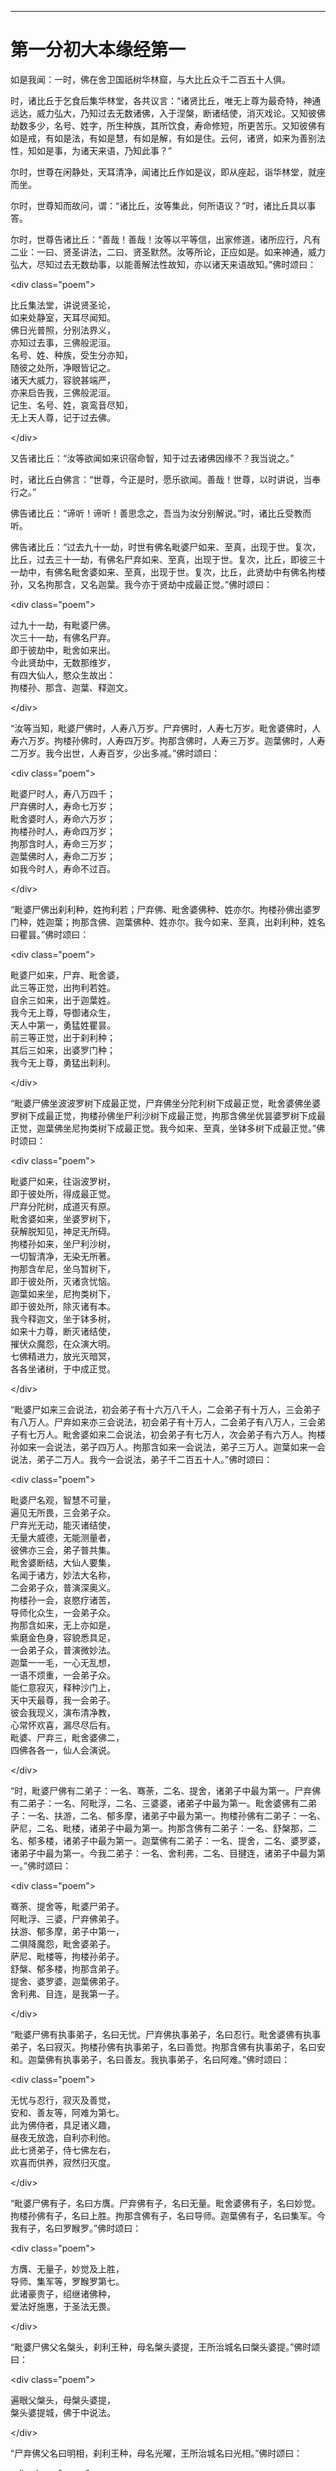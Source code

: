 #+OPTIONS: toc:nil num:nil

--------------

* 第一分初大本缘经第一
如是我闻：一时，佛在舍卫国祇树华林窟，与大比丘众千二百五十人俱。

时，诸比丘于乞食后集华林堂，各共议言：“诸贤比丘，唯无上尊为最奇特，神通远达，威力弘大，乃知过去无数诸佛，入于涅槃，断诸结使，消灭戏论。又知彼佛劫数多少，名号、姓字，所生种族，其所饮食，寿命修短，所更苦乐。又知彼佛有如是戒，有如是法，有如是慧，有如是解，有如是住。云何，诸贤，如来为善别法性，知如是事，为诸天来语，乃知此事？”

尔时，世尊在闲静处，天耳清净，闻诸比丘作如是议，即从座起，诣华林堂，就座而坐。

尔时，世尊知而故问，谓：“诸比丘，汝等集此，何所语议？”时，诸比丘具以事答。

尔时，世尊告诸比丘：“善哉！善哉！汝等以平等信，出家修道，诸所应行，凡有二业：一曰、贤圣讲法，二曰、贤圣默然。汝等所论，正应如是。如来神通，威力弘大，尽知过去无数劫事，以能善解法性故知，亦以诸天来语故知。”佛时颂曰：

<div class="poem">

比丘集法堂，讲说贤圣论，\\
如来处静室，天耳尽闻知。\\
佛日光普照，分别法界义，\\
亦知过去事，三佛般泥洹。\\
名号、姓、种族，受生分亦知，\\
随彼之处所，净眼皆记之。\\
诸天大威力，容貌甚端严，\\
亦来启告我，三佛般泥洹。\\
记生、名号、姓，哀鸾音尽知，\\
无上天人尊，记于过去佛。

</div>

又告诸比丘：“汝等欲闻如来识宿命智，知于过去诸佛因缘不？我当说之。”

时，诸比丘白佛言：“世尊，今正是时，愿乐欲闻。善哉！世尊，以时讲说，当奉行之。”

佛告诸比丘：“谛听！谛听！善思念之，吾当为汝分别解说。”时，诸比丘受教而听。

佛告诸比丘：“过去九十一劫，时世有佛名毗婆尸如来、至真，出现于世。复次，比丘，过去三十一劫，有佛名尸弃如来、至真，出现于世。复次，比丘，即彼三十一劫中，有佛名毗舍婆如来、至真，出现于世。复次，比丘，此贤劫中有佛名拘楼孙，又名拘那含，又名迦葉。我今亦于贤劫中成最正觉。”佛时颂曰：

<div class="poem">

过九十一劫，有毗婆尸佛。\\
次三十一劫，有佛名尸弃。\\
即于彼劫中，毗舍如来出。\\
今此贤劫中，无数那维岁，\\
有四大仙人，愍众生故出：\\
拘楼孙、那含、迦葉、释迦文。

</div>

“汝等当知，毗婆尸佛时，人寿八万岁。尸弃佛时，人寿七万岁。毗舍婆佛时，人寿六万岁。拘楼孙佛时，人寿四万岁。拘那含佛时，人寿三万岁。迦葉佛时，人寿二万岁。我今出世，人寿百岁，少出多减。”佛时颂曰：

<div class="poem">

毗婆尸时人，寿八万四千；\\
尸弃佛时人，寿命七万岁；\\
毗舍婆时人，寿命六万岁；\\
拘楼孙时人，寿命四万岁；\\
拘那含时人，寿命三万岁；\\
迦葉佛时人，寿命二万岁；\\
如我今时人，寿命不过百。

</div>

“毗婆尸佛出刹利种，姓拘利若；尸弃佛、毗舍婆佛种、姓亦尔。拘楼孙佛出婆罗门种，姓迦葉；拘那含佛、迦葉佛种、姓亦尔。我今如来、至真，出刹利种，姓名曰瞿昙。”佛时颂曰：

<div class="poem">

毗婆尸如来，尸弃、毗舍婆，\\
此三等正觉，出拘利若姓。\\
自余三如来，出于迦葉姓。\\
我今无上尊，导御诸众生，\\
天人中第一，勇猛姓瞿昙。\\
前三等正觉，出于刹利种；\\
其后三如来，出婆罗门种；\\
我今无上尊，勇猛出刹利。

</div>

“毗婆尸佛坐波波罗树下成最正觉，尸弃佛坐分陀利树下成最正觉，毗舍婆佛坐婆罗树下成最正觉，拘楼孙佛坐尸利沙树下成最正觉，拘那含佛坐优昙婆罗树下成最正觉，迦葉佛坐尼拘类树下成最正觉。我今如来、至真，坐钵多树下成最正觉。”佛时颂曰：

<div class="poem">

毗婆尸如来，往诣波罗树，\\
即于彼处所，得成最正觉。\\
尸弃分陀树，成道灭有原。\\
毗舍婆如来，坐婆罗树下，\\
获解脱知见，神足无所碍。\\
拘楼孙如来，坐尸利沙树，\\
一切智清净，无染无所著。\\
拘那含牟尼，坐乌暂树下，\\
即于彼处所，灭诸贪忧恼。\\
迦葉如来坐，尼拘类树下，\\
即于彼处所，除灭诸有本。\\
我今释迦文，坐于钵多树，\\
如来十力尊，断灭诸结使，\\
摧伏众魔怨，在众演大明。\\
七佛精进力，放光灭暗冥，\\
各各坐诸树，于中成正觉。

</div>

“毗婆尸如来三会说法，初会弟子有十六万八千人，二会弟子有十万人，三会弟子有八万人。尸弃如来亦三会说法，初会弟子有十万人，二会弟子有八万人，三会弟子有七万人。毗舍婆如来二会说法，初会弟子有七万人，次会弟子有六万人。拘楼孙如来一会说法，弟子四万人。拘那含如来一会说法，弟子三万人。迦葉如来一会说法，弟子二万人。我今一会说法，弟子千二百五十人。”佛时颂曰：

<div class="poem">

毗婆尸名观，智慧不可量，\\
遍见无所畏，三会弟子众。\\
尸弃光无动，能灭诸结使，\\
无量大威德，无能测量者，\\
彼佛亦三会，弟子普共集。\\
毗舍婆断结，大仙人要集，\\
名闻于诸方，妙法大名称，\\
二会弟子众，普演深奥义。\\
拘楼孙一会，哀愍疗诸苦，\\
导师化众生，一会弟子众。\\
拘那含如来，无上亦如是，\\
紫磨金色身，容貌悉具足，\\
一会弟子众，普演微妙法。\\
迦葉一一毛，一心无乱想，\\
一语不烦重，一会弟子众。\\
能仁意寂灭，释种沙门上，\\
天中天最尊，我一会弟子。\\
彼会我现义，演布清净教，\\
心常怀欢喜，漏尽尽后有。\\
毗婆、尸弃三，毗舍婆佛二，\\
四佛各各一，仙人会演说。

</div>

“时，毗婆尸佛有二弟子：一名、骞荼，二名、提舍，诸弟子中最为第一。尸弃佛有二弟子：一名、阿毗浮，二名、三婆婆，诸弟子中最为第一。毗舍婆佛有二弟子：一名、扶游，二名、郁多摩，诸弟子中最为第一。拘楼孙佛有二弟子：一名、萨尼，二名、毗楼，诸弟子中最为第一。拘那含佛有二弟子：一名、舒槃那，二名、郁多楼，诸弟子中最为第一。迦葉佛有二弟子：一名、提舍，二名、婆罗婆，诸弟子中最为第一。今我二弟子：一名、舍利弗，二名、目揵连，诸弟子中最为第一。”佛时颂曰：

<div class="poem">

骞荼、提舍等，毗婆尸弟子。\\
阿毗浮、三婆，尸弃佛弟子。\\
扶游、郁多摩，弟子中第一，\\
二俱降魔怨，毗舍婆弟子。\\
萨尼、毗楼等，拘楼孙弟子。\\
舒槃、郁多楼，拘那含弟子。\\
提舍、婆罗婆，迦葉佛弟子。\\
舍利弗、目连，是我第一子。

</div>

“毗婆尸佛有执事弟子，名曰无忧。尸弃佛执事弟子，名曰忍行。毗舍婆佛有执事弟子，名曰寂灭。拘楼孙佛有执事弟子，名曰善觉。拘那含佛有执事弟子，名曰安和。迦葉佛有执事弟子，名曰善友。我执事弟子，名曰阿难。”佛时颂曰：

<div class="poem">

无忧与忍行，寂灭及善觉，\\
安和、善友等，阿难为第七。\\
此为佛侍者，具足诸义趣，\\
昼夜无放逸，自利亦利他。\\
此七贤弟子，侍七佛左右，\\
欢喜而供养，寂然归灭度。

</div>

“毗婆尸佛有子，名曰方膺。尸弃佛有子，名曰无量。毗舍婆佛有子，名曰妙觉。拘楼孙佛有子，名曰上胜。拘那含佛有子，名曰导师。迦葉佛有子，名曰集军。今我有子，名曰罗睺罗。”佛时颂曰：

<div class="poem">

方膺、无量子，妙觉及上胜，\\
导师、集军等，罗睺罗第七。\\
此诸豪贵子，绍继诸佛种，\\
爱法好施惠，于圣法无畏。

</div>

“毗婆尸佛父名槃头，刹利王种，母名槃头婆提，王所治城名曰槃头婆提。”佛时颂曰：

<div class="poem">

遍眼父槃头，母槃头婆提，\\
槃头婆提城，佛于中说法。

</div>

“尸弃佛父名曰明相，刹利王种，母名光曜，王所治城名曰光相。”佛时颂曰：

<div class="poem">

尸弃父明相，母名曰光曜，\\
于光相城中，威德降外敌。

</div>

“毗舍婆佛父名善灯，刹利王种，母名称戒，王所治城名曰无喻。”佛时颂曰：

<div class="poem">

毗舍婆佛父，善灯刹利种，\\
母名曰称戒，城名曰无喻。

</div>

“拘楼孙佛父名祀得，婆罗门种，母名善枝，王名安和，随王名故城名安和。”佛时颂曰：

<div class="poem">

祀得婆罗门，母名曰善枝，\\
王名曰安和，居在安和城。

</div>

“拘那含佛父名大德，婆罗门种，母名善胜，是时王名清净，随王名故城名清净。”佛时颂曰：

<div class="poem">

大德婆罗门，母名曰善胜，\\
王名曰清净，居在清净城。

</div>

“迦葉佛父名曰梵德，婆罗门种，母名曰财主，时王名汲毗，王所治城名波罗柰。”佛时颂曰：

<div class="poem">

梵德婆罗门，母名曰财主，\\
时王名汲毗，在波罗柰城。

</div>

“我父名净饭，刹利王种，母名大化，王所治城名迦毗罗卫。”佛时颂曰：

<div class="poem">

父刹利净饭，母名曰大化，\\
土广民丰饶，我从彼而生。

</div>

“此是诸佛因缘、名号、种族、所出生处，何有智者闻此因缘而不欢喜，起爱乐心？”

尔时，世尊告诸比丘：“吾今欲以宿命智说过去佛事，汝欲闻不？”

诸比丘对曰：“今正是时，愿乐欲闻！”

佛告诸比丘：“谛听！谛听！善思念之，吾当为汝分别解说。比丘，当知诸佛常法：毗婆尸菩萨从兜率天降神母胎，从右胁入，正念不乱。当于尔时，地为震动，放大光明，普照世界，日月所不及处皆蒙大明，幽冥众生，各相睹见，知其所趣。时，此光明复照魔宫，诸天、释、梵、沙门、婆罗门及余众生普蒙大明，诸天光明自然不现。”佛时颂曰：

<div class="poem">

密云聚虚空，电光照天下，\\
毗婆尸降胎，光明照亦然。\\
日月所不及，莫不蒙大明，\\
处胎净无秽，诸佛法皆然。

</div>

“诸比丘，当知诸佛常法：毗婆尸菩萨在母胎时，专念不乱。有四天子，执戈矛侍护其人，人与非人不得侵娆，此是常法。”佛时颂曰：

<div class="poem">

四方四天子，有名称威德，\\
天帝释所遣，善守护菩萨。\\
手常执戈矛，卫护不去离，\\
人非人不娆，此诸佛常法。\\
天神所拥护，如天女卫天，\\
眷属怀欢喜，此诸佛常法。

</div>

又告比丘：“诸佛常法：毗婆尸菩萨从兜率天降神母胎，专念不乱。母身安隐，无众恼患，智慧增益。母自观胎，见菩萨身诸根具足，如紫磨金，无有瑕秽。犹如有目之士观净琉璃，内外清彻，无众障翳。诸比丘，此是诸佛常法。”

尔时，世尊而说偈言：

<div class="poem">

如净琉璃珠，其明如日月，\\
仁尊处母胎，其母无恼患。\\
智慧为增益，观胎如金像，\\
母怀妊安乐，此诸佛常法。

</div>

佛告比丘：“毗婆尸菩萨从兜率天降神母胎，专念不乱，母心清净，无众欲想，不为淫火之所烧燃，此是诸佛常法。”

尔时，世尊而说偈言：

<div class="poem">

菩萨住母胎，天中天福成，\\
其母心清净，无有众欲想。\\
舍离诸淫欲，不染不亲近，\\
不为欲火燃，诸佛母常净。

</div>

佛告比丘：“诸佛常法：毗婆尸菩萨从兜率天降神母胎，专念不乱，其母奉持五戒，梵行清净，笃信仁爱，诸善成就，安乐无畏，身坏命终，生忉利天，此是常法。”

尔时，世尊而说偈言：

<div class="poem">

持人中尊身，精进、戒具足，\\
后必受天身，此缘名佛母。

</div>

佛告比丘：“诸佛常法：毗婆尸菩萨当其生时，从右胁出，地为震动，光明普照。始入胎时，暗冥之处，无不蒙明，此是常法。”

尔时，世尊而说偈言：

<div class="poem">

太子生地动，大光靡不照，\\
此界及余界，上下与诸方。\\
放光施净目，具足于天身，\\
以欢喜净音，转称菩萨名。

</div>

佛告比丘：“诸佛常法：毗婆尸菩隆当其生时，从右胁出，专念不乱。时，菩萨母手攀树枝，不坐不卧。时，四天子手捧香水，于母前立言：‘唯然，天母，今生圣子，勿怀忧戚。 此是常法。”

尔时，世尊而说偈言：

<div class="poem">

佛母不坐卧，住戒修梵行，\\
生尊不懈怠，天人所奉侍。

</div>

佛告比丘：“诸佛常法：毗婆尸菩萨当其生时，从右胁出，专念不乱，其身清净，不为秽恶之所污染。犹如有目之士，以净明珠投白缯上，两不相污，二俱净故。菩萨出胎亦复如是，此是常法。”

尔时，世尊而说偈言：

<div class="poem">

犹如净明珠，投缯不染污，\\
菩萨出胎时，清净无染污。

</div>

佛告比丘：“诸佛常法：毗婆尸菩萨当其生时，从右胁出，专念不乱。从右胁出，堕地行七步，无人扶持，遍观四方，举手而言：‘天上天下唯我为尊，要度众生生老病死。此是常法。”

尔时，世尊而说偈言：

<div class="poem">

犹如师子步，遍观于四方，\\
堕地行七步，人师子亦然。\\
又如大龙行，遍观于四方，\\
堕地行七步，人龙亦复然。\\
两足尊生时，安行于七步，\\
观四方举声，当尽生死苦。\\
当其初生时，无等等与等，\\
自观生死本，此身最后边。

</div>

佛告比丘：“诸佛常法：毗婆尸菩萨当其生时，从右胁出，专念不乱，二泉涌出，一温一冷，以供澡浴，此是常法。”

尔时，世尊而说偈言：

<div class="poem">

两足尊生时，二泉自涌出，\\
以供菩萨用，遍眼浴清净。\\
二泉自涌出，其水甚清净，\\
一温一清冷，以浴一切智。

</div>

“太子初生，父王槃头召集相师及诸道术，令观太子，知其吉凶。时，诸相师受命而观，即前披衣，见有具相，占曰：‘有此相者，当趣二处，必然无疑。若在家者，当为转轮圣王，王四天下，四兵具足，以正法治，无有偏枉，恩及天下，七宝自至，千子勇健，能伏外敌，兵杖不用，天下太平。若出家学道，当成正觉，十号具足。

“时，诸相师即白王言：‘王所生子，有三十二相，当趣二处，必然无疑。在家当为转轮圣王；若其出家，当成正觉，十号具足。”佛时颂曰：

<div class="poem">

百福太子生，相师之所记，\\
如典记所载，趣二处无疑。\\
若其乐家者，当为转轮王，\\
七宝难可获，为王宝自至。\\
真金千辐具，周匝金辋持，\\
转能飞遍行，故名为天轮。\\
善调七支住，高广白如雪，\\
能善飞虚空，名第二象宝。\\
马行周天下，朝去暮还食，\\
朱髦孔雀咽，名为第三宝。\\
清净琉璃珠，光照一由旬，\\
照夜明如昼，名为第四宝。\\
色声香味触，无有与等者，\\
诸女中第一，名为第五宝。\\
献王琉璃宝，珠玉及众珍，\\
欢喜而贡奉，名为第六宝。\\
如转轮王念，军众速来去，\\
捷疾如王意，名为第七宝。\\
此名为七宝，轮、象、马纯白、\\
居士、珠、女宝，典兵宝为七。\\
观此无有厌，五欲自娱乐，\\
如象断羁绊，出家成正觉。\\
王有如是子，二足人中尊，\\
处世转法轮，道成无懈怠。

</div>

“是时，父王殷勤再三，重问相师：‘汝等更观太子三十二相，斯名何等？时诸相师即披太子衣，说三十二相：‘一者、足安平，足下平满，蹈地安隐；二者、足下相轮，千辐成就，光光相照；三者、手足网缦，犹如鹅王；四者、手足柔软，犹如天衣；五者、手足指纤，长无能及者；六者、足跟充满，观视无厌；七者、鹿膞肠，上下𦟛直；八者、钩锁骨，骨节相钩，犹如锁连；九者、阴马藏；十者、平立垂手过膝；十一、一一毛孔一毛生，其毛右旋，绀琉璃色；十二、毛生右旋，绀色仰靡；十三、身黄金色；十四、皮肤细软，不受尘秽；十五、两肩齐亭，充满圆好；十六、胸有万字；十七、身长倍人；十八、七处平满；十九、身长广等，如尼拘类树；二十、颊车如师子；二十一、胸膺方整如师子；二十二、口四十齿；二十三、方整齐平；二十四、齿密无间；二十五、齿白鲜明；二十六、咽喉清净，所食众味，无不称适；二十七、广长舌，左右舐耳；二十八、梵音清彻；二十九、眼绀青色；三十、眼如牛王，眼上下俱眴；三十一、眉间白毫柔软细泽，引长一寻，放则右旋螺如真珠；三十二、顶有肉髻。是为三十二相。”即说颂曰：

<div class="poem">

善住柔软足，不蹈地迹现。\\
千辐相庄严，光色靡不具。\\
如尼拘类树，纵广正平等。\\
如来未曾有，秘密阴马藏。\\
金宝庄严身，众相互相映，\\
虽顺俗流行，尘土亦不污。\\
天色极柔软，天盖自然覆。\\
梵音、身紫金，如华始出池。\\
王以问相师，相师敬报王，\\
称赞菩萨相，举身光明具。\\
手足诸支节，中外靡不现。\\
食味尽具足，身正不倾斜。\\
足下轮相见，其音如哀鸾。\\
𦟛䏶形相具，宿业之所成。\\
臂肘圆满好，眉目甚端严。\\
人中师子尊，威力最第一。\\
其颊车方整，卧胁如师子。\\
齿方整四十，齐密中无间。\\
梵音未曾有，远近随缘到。\\
平立不倾身，二手摩扪膝。\\
手齐整柔软，人尊美相具。\\
一孔一毛生，手足网缦相。\\
肉髻、目绀青，眼上下俱眴。\\
两肩圆充满，三十二相具。\\
足跟无高下，鹿膞肠纤𦟛。\\
天中天来此，如象绝羁绊，\\
解脱众生苦，处生老病死。\\
以慈悲心故，为说四真谛，\\
开演法句义，令众奉至尊。

</div>

佛告比丘：“毗婆尸菩萨生时，诸天在上，于虚空中手执白盖宝扇，以障寒暑、风雨、尘土。”佛时颂曰：

<div class="poem">

人中未曾有，生于二足尊，\\
诸天怀敬养，奉宝盖宝扇。

</div>

“尔时，父王给四乳母：一者、乳哺，二者、澡浴，三者、涂香，四者、娱乐。欢喜养育，无有懈倦。”于是颂曰：

<div class="poem">

乳母有慈爱，子生即付养，\\
一乳哺、一浴，二涂香、娱乐，\\
世间最妙香，以涂人中尊。

</div>

“为童子时，举国士女视无厌足。”于是颂曰：

<div class="poem">

多人所敬爱，如金像始成，\\
男女共谛观，视之无厌足。

</div>

“为童子时，举国士女众共怀抱，如观宝华。”于是颂曰：

<div class="poem">

二足尊生时，多人所敬爱，\\
展转共怀抱，如观宝华香。

</div>

“菩萨生时，其目不眴，如忉利天。以不眴故，名毗婆尸。”于是颂曰：

<div class="poem">

天中天不眴，犹如忉利天，\\
见色而正观，故号毗婆尸。

</div>

“菩萨生时，其声清彻，柔软和雅，如迦罗频伽鸟声。”于是颂曰：

<div class="poem">

犹如雪山鸟，饮华汁而鸣，\\
其彼二足尊，声清彻亦然。

</div>

“菩萨生时，眼能彻视见一由旬。”于是颂曰：

<div class="poem">

清净业行报，受天妙光明，\\
菩萨目所见，周遍一由旬。

</div>

“菩萨生时，年渐长大，在天正堂，以道开化，恩及庶民，名德远闻。”于是颂曰：

<div class="poem">

童幼处正堂，以道化天不，\\
决断众事务，故号毗婆尸。\\
清净智广博，甚深犹大海，\\
悦可于群生，使智慧增广。

</div>

“于时，菩萨欲出游观，告敕御者严驾宝车，诣彼园林，巡行游观。御者即便严驾讫已，还曰：‘今正是时。太子即乘宝车诣彼园观。于其中路见一老人，头白齿落，面皱身偻，拄杖羸步，喘息而行。太子顾问侍者：‘此为何人？答曰：‘此是老人。又问：‘何如为老？答曰：‘夫老者生寿向尽，余命无几，故谓之老。太子又问：‘吾亦当尔，不免此患耶？答曰：‘然，生必有老，无有豪贱。于是，太子怅然不悦，即告侍者回驾还宫，静默思惟，念此老苦，吾亦当有。”佛于是颂曰：

<div class="poem">

见老命将尽，拄杖而羸步，\\
菩萨自思惟，吾未免此难。

</div>

“尔时，父王问彼侍者：‘太子出游，欢乐不耶？答曰：‘不乐。又问其故，答曰：‘道逢老人，是以不乐。尔时，父王默自思念：‘昔日相师占相太子，言当出家，今者不悦，得无尔乎？当设方便，使处深宫，五欲娱乐，以悦其心，令不出家。即便严饰宫馆，简择婇女以娱乐之。”佛于是颂曰：

<div class="poem">

父王闻此言，方便严宫馆，\\
增益以五欲，欲使不出家。

</div>

“又于后时，太子复命御者严驾出游。于其中路逢一病人，身羸腹大，面目黧黑，独卧粪秽，无人瞻视，病甚苦毒，口不能言。顾问御者：‘此为何人？答曰：‘此是病人。问曰：‘何如为病？答曰：‘病者，众痛迫切，存亡无期，故曰病也。又曰：‘吾亦当尔，未免此患耶？答曰：‘然，生则有病，无有贵贱。于是，太子怅然不悦，即告御者回车还宫。静默思惟，念此病苦，吾亦当尔。”佛于是颂曰：

<div class="poem">

见彼久病人，颜色为衰损，\\
静默自思惟，吾未免此患。

</div>

“尔时，父王复问御者：‘太子出游，欢乐不耶？答曰：‘不乐。又问其故，答曰：‘道逢病人，是以不乐。于是父王默然思惟：‘昔日相师占相太子，言当出家，今日不悦，得无尔乎？吾当更设方便，增诸伎乐，以悦其心，使不出家。即复严饰宫馆，简择婇女以娱乐之。”佛于是颂曰：

<div class="poem">

色声香味触，微妙可悦乐，\\
菩萨福所致，故娱乐其中。

</div>

“又于异时，太子复敕御者严驾出游。于其中路逢一死人，杂色缯幡前后导引，宗族亲里悲号哭泣，送之出城。太子复问：‘此为何人？答曰：‘此是死人。问曰：‘何如为死？答曰：‘死者，尽也。风先火次，诸根坏败，存亡异趣，室家离别，故谓之死。太子又问御者：‘吾亦当尔，不免此患耶？答曰：‘然，生必有死，无有贵贱。于是，太子怅然不悦，即告御者回车还宫，静默思惟，念此死苦，吾亦当然。”佛时颂曰：

<div class="poem">

始见有人死，知其复更生，\\
静默自思惟，吾未免此患。

</div>

“尔时，父王复问御者：‘太子出游，欢乐不耶？答曰：‘不乐。又问其故，答曰：‘道逢死人，是故不乐。于是父王默自思念：‘昔日相师占相太子，言当出家，今日不悦，得无尔乎？吾当更设方便，增诸伎乐，以悦其心，使不出家。即复严饰宫馆，简择婇女以娱乐之。”佛于是颂曰：

<div class="poem">

童子有名称，婇女众围绕，\\
五欲以自娱，如彼天帝释。

</div>

“又于异时，复敕御者严驾出游，于其中路逢一沙门，法服持钵，视地而行。即问御者：‘此为何人？御者答曰：‘此是沙门。又问：‘何谓沙门？答曰：‘沙门者，舍离恩爱，出家修道，摄御诸根，不染外欲，慈心一切，无所伤害，逢苦不戚，遇乐不欣，能忍如地，故号沙门。太子曰：‘善哉！此道真正永绝尘累，微妙清虚，唯是为快。即敕御者回车就之。

“尔时，太子问沙门曰：‘剃除须发，法服持钵，何所志求？沙门答曰：‘夫出家者，欲调伏心意，永离尘垢，慈育群生，无所侵娆，虚心静寞，唯道是务。太子曰：‘善哉！此道最真。寻敕御者：‘赍吾宝衣并及乘舆，还白大王，我即于此剃除须发，服三法衣，出家修道。所以然者？欲调伏心意，舍离尘垢，清净自居，以求道术。于是，御者即以太子所乘宝车及与衣服还归父王。太子于后即剃除须发，服三法衣，出家修道。”

佛告比丘：“太子见老、病人，知世苦恼；又见死人，恋世情灭；及见沙门，廓然大悟。下宝车时，步步中间转远缚著，是真出家，是真远离。时，彼国人闻太子剃除须发，法服持钵，出家修道，咸相谓言：‘此道必真，乃令太子舍国荣位，捐弃所重。于时，国中八万四千人往就太子，求为弟子，出家修道。”佛时颂曰：

<div class="poem">

撰择深妙法，彼闻随出家，\\
离于恩爱狱，无有众结缚。

</div>

“于时，太子即便纳受，与之游行，在在教化。从村至村，从国至国，所至之处，无不恭敬四事供养。菩萨念言：‘吾与大众，游行诸国，人间愦闹，此非我宜。何时当得离此群众，闲静之处以求真道，寻获志愿，于闲静处专精修道？复作是念：‘众生可愍，常处暗冥，受身危脆，有生、有老、有病、有死。众苦所集，死此生彼，从彼生此。缘此苦阴，流转无穷，我当何时晓了苦阴，灭生、老、死？

“复作是念：‘生死何从？何缘而有？即以智慧观察所由，从生有老死，生是老死缘；生从有起，有是生缘；有从取起，取是有缘；取从爱起，爱是取缘；爱从受起，受是爱缘；受从触起，触是受缘；触从六入起，六入是触缘；六入从名色起，名色是六入缘；名色从识起，识是名色缘；识从行起，行是识缘；行从痴起，痴是行缘。是为缘痴有行，缘行有识，缘识有名色，缘名色有六入，缘六入有触，缘触有受，缘受有爱，缘爱有取，缘取有有，缘有有生，缘生有老、病、死、忧、悲、苦恼，此苦盛阴，缘生而有，是为苦集。菩萨思惟：‘苦集阴时，生智、生眼、生觉、生明、生通、生慧、生证。

“于时，菩萨复自思惟：‘何等无故老死无？何等灭故老死灭？即以智慧观察所由，生无故老死无，生灭故老死灭；有无故生无，有灭故生灭；取无故有无，取灭故有灭；爱无故取无，爱灭故取灭；受无故爱无，受灭故爱灭；触无故受无，触灭故受灭；六入无故触无，六入灭故触灭；名色无故六入无，名色灭故六入灭；识无故名色无，识灭故名色灭；行无故识无，行灭故识灭；痴无故行无，痴灭故行灭。是为痴灭故行灭，行灭故识灭，识灭故名色灭，名色灭故六入灭，六入灭故触灭，触灭故受灭，受灭故爱灭，爱灭故取灭，取灭故有灭，有灭故生灭，生灭故老、死、忧、悲、苦恼灭。菩萨思惟：‘苦阴灭时，生智、生眼、生觉、生明、生通、生慧、生证。尔时，菩萨逆顺观十二因缘，如实知，如实见已，即于座上成阿耨多罗三藐三菩提。”佛时颂曰：

<div class="poem">

此言众中说，汝等当善听，\\
过去菩萨观，本所未闻法。\\
老死从何缘？因何等而有？\\
如是正观已，知其本由生。\\
生本由何缘？因何事而有？\\
如是思惟已，知生从有起。\\
取彼取彼已，展转更增有，\\
是故如来说，取是有因缘。\\
如众秽恶聚，风吹恶流演，\\
如是取相因，因爱而广普。\\
爱由于受生，起苦罗网本，\\
以染著因缘，苦乐共相应。\\
受本由何缘？因何而有受？\\
如是思惟已，知受由触生。\\
触本由何缘？因何而有触？\\
如是思惟已，触由六入生。\\
六入本何缘？因何有六入？\\
如是思惟已，六入名色生。\\
名色本何缘？因何有名色？\\
如是思惟已，名色从识生。\\
识本由何缘？因何而有识？\\
如是思惟已，知识从行生。\\
行本由何缘？因何而有行？\\
如是思惟已，知行从痴生。\\
如是因缘者，名为实义因，\\
智慧方便观，能见因缘根。\\
苦非贤圣造，亦非无缘有，\\
是故变易苦，智者所断除。\\
若无明灭尽，是时则无行；\\
若无有行者，则亦无有识；\\
若识永灭者，亦无有名色；\\
名色既已灭，即无有诸入；\\
若诸入永灭，则亦无有触；\\
若触永灭者，则亦无有受；\\
若受永灭者，则亦无有爱；\\
若爱永灭者，则亦无有取；\\
若取永灭者，则亦无有有；\\
若有永灭者，则亦无有生；\\
若生永灭者，无老病苦阴；\\
一切都永尽，智者之所说。\\
十二缘甚深，难见难识知，\\
唯佛能善觉，因是有是无。\\
若能自观察，则无有诸入，\\
深见因缘者，更不外求师。\\
能于阴、界、入，离欲无染者，\\
堪受一切施，净报施者恩。\\
若得四辩才，获得决定证，\\
能解众结缚，断除无放逸。\\
色受想行识，犹如朽故车，\\
能谛观此法，则成等正觉。\\
如鸟游虚空，东西随风游，\\
菩萨断众结，如风靡轻衣。\\
毗婆尸闲静，观察于诸法，\\
老死何缘有？从何而得灭？\\
彼作是观已，生清净智慧，\\
知老死由生，生灭老死灭。

</div>

“毗婆尸佛初成道时，多修二观：一曰、安隐观，二曰、出离观。”佛于是颂曰：

<div class="poem">

如来无等等，多修于二观，\\
安隐及出离，仙人度彼岸。\\
其心得自在，断除众结使，\\
登山观四方，故号毗婆尸。\\
大智光除冥，如以镜自照，\\
为世除忧恼，尽生老死苦。

</div>

“毗婆尸佛于闲静处复作是念：‘我今已得此无上法，甚深微妙，难解难见，息灭、清净，智者所知，非是凡愚所能及也。斯由众生异忍、异见、异受、异学，依彼异见，各乐所求，各务所习，是故于此甚深因缘，不能解了。然爱尽涅槃，倍复难知，我若为说，彼必不解，更生触扰。作是念已，即便默然不复说法。

“时，梵天王知毗婆尸如来所念，即自思惟：‘念此世间便为败坏，甚可哀愍。毗婆尸佛乃得知此深妙之法，而不欲说。譬如力士屈伸臂顷，从梵天宫忽然来下，立于佛前，头面礼足，却住一面。时，梵天王右膝著地，叉手合掌白佛言：‘惟愿世尊以时说法！今此众生尘垢微薄，诸根猛利，有恭敬心，易可开化，畏怖后世无救之罪，能灭恶法，出生善道。

“佛告梵王：‘如是！如是！如汝所言，但我于闲静处默自思念：“所得正法甚深微妙，若为彼说，彼必不解，更生触扰，故我默然不欲说法。”我从无数阿僧祇劫，勤苦不懈，修无上行，今始获此难得之法。若为淫、怒、痴众生说者，必不承用，徒自劳疲。此法微妙，与世相反，众生染欲，愚冥所覆，不能信解。梵王，我观如此，是以默然不欲说法。

“时，梵天王复重劝请，殷勤恳恻，至于再三：‘世尊，若不说法，今此世间便为坏败，甚可哀愍。惟愿世尊以时敷演，勿使众生坠落余趣！尔时，世尊三闻梵王殷勤劝请，即以佛眼观视世界，众生垢有厚薄，根有利钝，教有难易。易受教者畏后世罪，能灭恶法，出生善道。譬如优钵罗华、钵头摩华、鸠勿头华、分陀利华，或有始出污泥未至水者，或有已出与水平者，或有出水未敷开者，然皆不为水所染著，易可开敷；世界众生，亦复如是。

“尔时，世尊告梵王曰：‘吾愍汝等，今当开演甘露法门！是法深妙，难可解知，今为信受乐听者说，不为触扰无益者说。

“尔时，梵王知佛受请，欢喜踊跃，绕佛三匝，头面礼足，忽然不现。其去未久，是时如来静默自思：‘我今先当为谁说法？即自念言：‘当入槃头城内，先为王子提舍、大臣子骞荼开甘露法门。于是，世尊如力士屈伸臂顷，于道树忽然不现，至槃头城槃头王鹿野苑中，敷座而坐。”佛于是颂曰：

<div class="poem">

如师子在林，自恣而游行，\\
彼佛亦如是，游行无罣碍。

</div>

“毗婆尸佛告守苑人曰：‘汝可入城，语王子提舍、大臣子骞荼：“宁欲知不？毗婆尸佛今在鹿野苑中，欲见卿等，宜知是时。”时，彼守苑人受教而行，至彼二人所，具宣佛教。二人闻已，即至佛所，头面礼足，却坐一面。佛渐为说法，示教利喜：施论、戒论、生天之论，欲恶不净，上漏为患，赞叹出离为最微妙清净第一。尔时，世尊见此二人心意柔软，欢喜信乐，堪受正法，于是即为说苦圣谛，敷演开解，分布宣释苦集圣谛、苦灭圣谛、苦出要谛。

“尔时，王子提舍、大臣子骞荼即于座上远尘离垢，得法眼净，犹若素质易为受染。是时，地神即唱斯言：‘毗婆尸如来于槃头城鹿野苑中转无上法轮，沙门、婆罗门、诸天、魔、梵及余世人所不能转。如是展转，声彻四天王，乃至他化自在天，须臾之顷，声至梵天。”佛时颂曰：

<div class="poem">

欢喜心踊跃，称赞于如来，\\
毗婆尸成佛，转无上法轮。\\
初从树王起，往诣槃头城，\\
为骞荼、提舍，转四谛法轮。\\
时骞荼、提舍，受佛教化已，\\
于净法轮中，梵行无有上。\\
彼忉利天众，及以天帝释，\\
欢喜转相告，诸天无不闻。\\
佛出于世间，转无上法轮，\\
增益诸天众，减损阿须伦。\\
升仙名普闻，善智离世边，\\
于诸法自在，智慧转法轮。\\
观察平等法，息心无垢秽，\\
已离生死厄，智慧转法轮。\\
灭苦离诸恶，出欲得自在，\\
离于恩爱狱，智慧转法轮。\\
正觉人中尊，二足尊调御，\\
一切缚得解，智慧转法轮。\\
教化善导师，能降伏魔怨，\\
彼离于诸恶，智慧转法轮。\\
无漏力降魔，诸根定不懈，\\
尽漏离魔缚，智慧转法轮。\\
若学决定法，知诸法无我，\\
此为法中上，智慧转法轮。\\
不以利养故，亦不求名誉，\\
愍彼众生故，智慧转法轮。\\
见众生苦厄，老病死逼迫，\\
为此三恶趣，智慧转法轮。\\
断贪瞋恚痴，拔爱之根原，\\
不动而解脱，智慧转法轮。\\
难胜我已胜，胜已自降伏，\\
已胜难胜魔，智慧转法轮。\\
此无上法轮，唯佛乃能转，\\
诸天魔释梵，无有能转者。\\
亲近转法轮，饶益天人众，\\
此等天人师，得度于彼岸。

</div>

“是时，王子提舍、大臣子骞荼见法得果，真实无欺，成就无畏，即白毗婆尸佛言：‘我等欲于如来法中净修梵行。佛言：‘善来！比丘，吾法清净自在，修行已尽苦际。尔时，二人即得具戒。具戒未久，如来又以三事示现：一曰、神足，二曰、观他心，三曰、教诫，即得无漏、心解脱、生死无疑智。

“尔时，槃头城内众多人民，闻二人出家学道，法服持钵，净修梵行，皆相谓曰：‘其道必真，乃使此等舍世荣位，捐弃所重。时，城内八万四千人往诣鹿野苑中毗婆尸佛所，头面礼足，却坐一面。佛渐为说法，示教利喜：施论、戒论、生天之论，欲恶不净，上漏为患，赞叹出离为最微妙清净第一。尔时，世尊见此大众心意柔软，欢喜信乐，堪受正法，于是即为说苦圣谛，敷演开解，分布宣释苦集圣谛、苦灭圣谛、苦出要圣谛。

“时，八万四千人即于座上远尘离垢，得法眼净，犹如素质易为受色，见法得果，真实无欺，成就无畏，即白佛言：‘我等欲于如来法中净修梵行。佛言：‘善来！比丘，吾法清净自在，修行已尽苦际。时，八万四千人即得具戒。具戒未久，世尊以三事教化：一曰、神足，二曰、观他心，三曰、教诫，即得无漏、心解脱、生死无疑智现前。八万四千人闻佛于鹿野苑中，转无上法轮，沙门、婆罗门、诸天、魔、梵及余世人所不能转，即诣槃头城毗婆尸佛所，头面礼足，却坐一面。”佛时颂曰：

<div class="poem">

如人救头燃，速疾求灭处，\\
彼人亦如是，速诣于如来。

</div>

“时，佛为说法亦复如是。尔时，槃头城有十六万八千大比丘众，提舍比丘、骞荼比丘于大众中上升虚空，身出水火，现诸神变，而为大众说微妙法。尔时，如来默自念言：‘今此城内乃有十六万八千大比丘众，宜遣游行，各二人俱在在处处，至于六年，还来城内说具足戒。

“时，首陀会天知如来心，譬如力土屈伸臂顷，从彼天没，忽然至此，于世尊前，头面礼足，却住一面，须臾白佛言：‘如是，世尊，此槃头城内比丘众多，宜各分布，处处游行，至于六年，乃还此城，说具足戒。我当拥护，令无伺求得其便者。尔时，如来闻此天语，默然可之。

“时，首陀会天见佛默然许可，即礼佛足，忽然不现，还至天上。其去未久，佛告诸比丘：‘今此城内，比丘众多，宜各分布，游行教化，至六年已，还集说戒。时，诸比丘受佛教已，执持衣钵，礼佛而去。”佛时颂曰：

<div class="poem">

佛悉无乱众，无欲无恋著，\\
威如金翅鸟，如鹤舍空池。

</div>

“时，首陀会天于一年后告诸比丘：‘汝等游行已过一年，余有五年。汝等当知，讫六年已，还城说戒。如是至于六年，天复告言：‘六年已满，当还说戒。时，诸比丘闻天语已，摄持衣钵，还槃头城，至鹿野苑毗婆尸佛所，头面礼足，却坐一面。”佛时颂曰：

<div class="poem">

如象善调，随意所之，\\
大众如是，随教而还。

</div>

“尔时，如来于大众前上升虚空，结跏趺坐，讲说戒经：忍辱为第一，佛说涅槃最，不以除须发，害他为沙门。时，首陀会天去佛不远，以偈颂曰：

<div class="poem">

‘如来大智，微妙独尊，\\
止观具足，成最正觉。\\
愍群生故，在世成道，\\
以四真谛，为声闻说。\\
苦与苦因，灭苦之谛，\\
贤圣八道，到安隐处。\\
毗婆尸佛，出现于世，\\
在大众中，如日光曜。

</div>

“说此偈已，忽然不现。”

尔时，世尊告诸比丘：“我自思念：昔一时于罗阅城耆阇崛山，时生是念：‘我所生处，无所不遍，唯除首陀会天；设生彼天，则不还此。我时，比丘，复生是念：‘我欲至无造天上。时，我如壮士屈伸臂顷，于此间没，现于彼天。时，彼诸天见我至彼，头面作礼，于一面立，而白我言：‘我等皆是毗婆尸如来弟子，从彼佛化，故来生此。具说彼佛因缘本末。‘又尸弃佛、毗舍婆佛、拘楼孙佛、拘那含佛、迦葉佛、释迦牟尼佛，皆是我师，我从受化，故来生此。亦说诸佛因缘本末，至生阿迦尼吒诸天，亦复如是。”佛时颂曰：

<div class="poem">

譬如力士，屈伸臂顷，\\
我以神足，至无造天。\\
第七大仙，降伏二魔，\\
无热、无见，叉手敬礼。\\
如昼度树，释师远闻，\\
相好具足，到善见天。\\
犹如莲华，水所不著，\\
世尊无染，至大善见。\\
如日初出，净无尘翳，\\
明若秋月，诣一究竟。\\
此五居处，众生行净，\\
必净故来，诣无烦恼。\\
净心而来，为佛弟子，\\
舍离染取，乐于无取。\\
见法决定，毗婆尸子，\\
净心善来，诣大仙人。\\
尸弃佛子，无垢无为，\\
以净心来，诣离有尊。\\
毗舍婆子，诸根具足，\\
净心诣我，如日照空。\\
拘楼孙子，舍离诸欲，\\
净心诣我，妙光焰盛。\\
拘那含子，无垢无为，\\
净心诣我，光如月满。\\
迦葉弟子，诸根具足，\\
净心诣我，如彼天念。\\
不乱大仙，神足第一，\\
以坚固心，为佛弟子。\\
净心而来，为佛弟子，\\
礼敬如来，具启人尊。\\
所生成道，名、姓、种族，\\
知见深法，成无上道。\\
比丘静处，离于尘垢，\\
精勤不懈，断诸有结。\\
此是诸佛，本末因缘，\\
释迦如来，之所演说。

</div>

佛说此大因缘经已，诸比丘闻佛所说，欢喜奉行。

--------------

